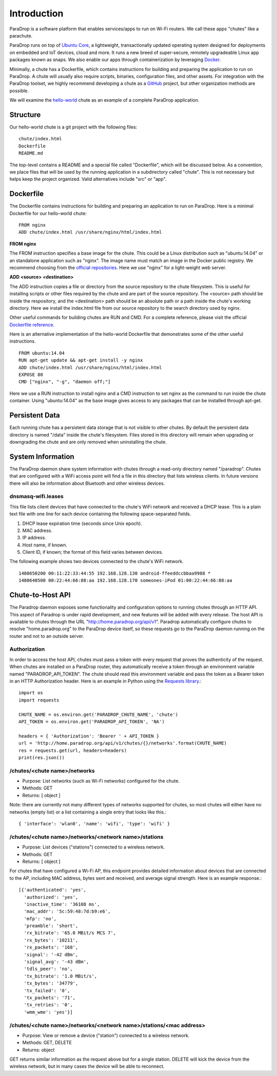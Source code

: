 Introduction
=============================

ParaDrop is a software platform that enables services/apps to run on Wi-Fi routers.
We call these apps "chutes" like a parachute.

ParaDrop runs on top of `Ubuntu Core <https://developer.ubuntu.com/core>`_,
a lightweight, transactionally updated operating system designed for deployments on embedded and IoT devices, cloud and more.
It runs a new breed of super-secure, remotely upgradeable Linux app packages known as snaps.
We also enable our apps through containerization by leveraging `Docker <https://www.docker.com/>`_.

Minimally, a chute has a Dockerfile, which contains instructions for
building and preparing the application to run on ParaDrop.
A chute will usually also require scripts, binaries, configuration files, and
other assets.  For integration with the ParaDrop toolset, we highly
recommend developing a chute as a `GitHub <https://github.com>`_ project,
but other organization methods are possible.

We will examine the `hello-world <https://github.com/ParadropLabs/hello-world>`_
chute as an example of a complete ParaDrop application.

Structure
-----------------------

Our hello-world chute is a git project with the following files::

    chute/index.html
    Dockerfile
    README.md

The top-level contains a README and a special file called "Dockerfile",
which will be discussed below.  As a convention, we place files that
will be used by the running application in a subdirectory called "chute".
This is not necessary but helps keep the project organized.  Valid
alternatives include "src" or "app".

Dockerfile
-----------------------

The Dockerfile contains instructions for building and preparing an
application to run on ParaDrop.  Here is a minimal Dockerfile for our
hello-world chute::

    FROM nginx
    ADD chute/index.html /usr/share/nginx/html/index.html

**FROM nginx**

The FROM instruction specifies a base image for the chute.  This could
be a Linux distribution such as "ubuntu:14.04" or an standalone
application such as "nginx".  The image name must match an image in
the Docker public registry.  We recommend choosing from the `official
repositories <https://hub.docker.com/explore/>`_.  Here we use "nginx"
for a light-weight web server.

**ADD <source> <destination>**

The ADD instruction copies a file or directory from the source repository
to the chute filesystem.  This is useful for installing scripts or
other files required by the chute and are part of the source repository.
The <source> path should be inside the respository, and the <destination>
path should be an absolute path or a path inside the chute's working
directory.  Here we install the index.html file from our source repository
to the search directory used by nginx.

Other useful commands for building chutes are RUN and CMD.  For a
complete reference, please visit the official `Dockerfile reference
<https://docs.docker.com/engine/reference/builder/>`_.

Here is an alternative implementation of the hello-world Dockerfile that
demonstrates some of the other useful instructions. ::

    FROM ubuntu:14.04
    RUN apt-get update && apt-get install -y nginx
    ADD chute/index.html /usr/share/nginx/html/index.html
    EXPOSE 80
    CMD ["nginx", "-g", "daemon off;"]

Here we use a RUN instruction to install nginx and a CMD instruction
to set nginx as the command to run inside the chute container.  Using
"ubuntu:14.04" as the base image gives access to any packages that can
be installed through apt-get.

Persistent Data
-----------------------

Each running chute has a persistent data storage that is not visible
to other chutes.  By default the persistent data directory is named
"/data" inside the chute's filesystem.  Files stored in this directory
will remain when upgrading or downgrading the chute and are only removed
when uninstalling the chute.

System Information
-----------------------

The ParaDrop daemon share system information with chutes through
a read-only directory named "/paradrop".  Chutes that are configured
with a WiFi access point will find a file in this directory that lists
wireless clients.  In future versions there will also be information
about Bluetooth and other wireless devices.

dnsmasq-wifi.leases
"""""""""""""""""""

This file lists client devices that have connected to the chute's WiFi network
and received a DHCP lease.  This is a plain text file with one line
for each device containing the following space-separated fields.

1. DHCP lease expiration time (seconds since Unix epoch).
2. MAC address.
3. IP address.
4. Host name, if known.
5. Client ID, if known; the format of this field varies between devices.

The following example shows two devices connected to the chute's WiFi
network. ::

    1480650200 00:11:22:33:44:55 192.168.128.130 android-ffeeddccbbaa9988 *
    1480640500 00:22:44:66:88:aa 192.168.128.170 someones-iPod 01:00:22:44:66:88:aa


Chute-to-Host API
-----------------

The Paradrop daemon exposes some functionality and configuration
options to running chutes through an HTTP API.  This aspect of Paradrop
is under rapid development, and new features will be added with
every release.  The host API is available to chutes through the URL
"http://home.paradrop.org/api/v1".  Paradrop automatically configure
chutes to resolve "home.paradrop.org" to the ParaDrop device itself,
so these requests go to the ParaDrop daemon running on the router and
not to an outside server.

Authorization
"""""""""""""

In order to access the host API, chutes must pass a token with every request
that proves the authenticity of the request.  When chutes are installed on a
ParaDrop router, they automatically receive a token through an environment variable
named "PARADROP_API_TOKEN".  The chute should read this environment variable
and pass the token as a Bearer token in an HTTP Authorization header.
Here is an example in Python using the `Requests library
<http://docs.python-requests.org/en/master/>`_.::

    import os
    import requests

    CHUTE_NAME = os.environ.get('PARADROP_CHUTE_NAME', 'chute')
    API_TOKEN = os.environ.get('PARADROP_API_TOKEN', 'NA')

    headers = { 'Authorization': 'Bearer ' + API_TOKEN }
    url = 'http://home.paradrop.org/api/v1/chutes/{}/networks'.format(CHUTE_NAME)
    res = requests.get(url, headers=headers)
    print(res.json())

/chutes/<chute name>/networks
"""""""""""""""""""""""""""""

* Purpose: List networks (such as Wi-Fi networks) configured for the chute.
* Methods: GET
* Returns: [ object ]

Note: there are currently not many different types of networks supported
for chutes, so most chutes will either have no networks (empty list) or
a list containing a single entry that looks like this.::

    { 'interface': 'wlan0', 'name': 'wifi', 'type': 'wifi' }

/chutes/<chute name>/networks/<network name>/stations
"""""""""""""""""""""""""""""""""""""""""""""""""""""

* Purpose: List devices ("stations") connected to a wireless network.
* Methods: GET
* Returns: [ object ]

For chutes that have configured a Wi-Fi AP, this endpoint provides
detailed information about devices that are connected to the AP, including
MAC address, bytes sent and received, and average signal strength.
Here is an example response.::

    [{'authenticated': 'yes',
      'authorized': 'yes',
      'inactive_time': '36108 ms',
      'mac_addr': '5c:59:48:7d:b9:e6',
      'mfp': 'no',
      'preamble': 'short',
      'rx_bitrate': '65.0 MBit/s MCS 7',
      'rx_bytes': '10211',
      'rx_packets': '168',
      'signal': '-42 dBm',
      'signal_avg': '-43 dBm',
      'tdls_peer': 'no',
      'tx_bitrate': '1.0 MBit/s',
      'tx_bytes': '34779',
      'tx_failed': '0',
      'tx_packets': '71',
      'tx_retries': '0',
      'wmm_wme': 'yes'}]

/chutes/<chute name>/networks/<network name>/stations/<mac address>
"""""""""""""""""""""""""""""""""""""""""""""""""""""""""""""""""""

* Purpose: View or remove a device ("station") connected to a wireless network.
* Methods: GET, DELETE
* Returns: object

GET returns similar information as the request above but for a single
station.  DELETE will kick the device from the wireless network, but
in many cases the device will be able to reconnect.
